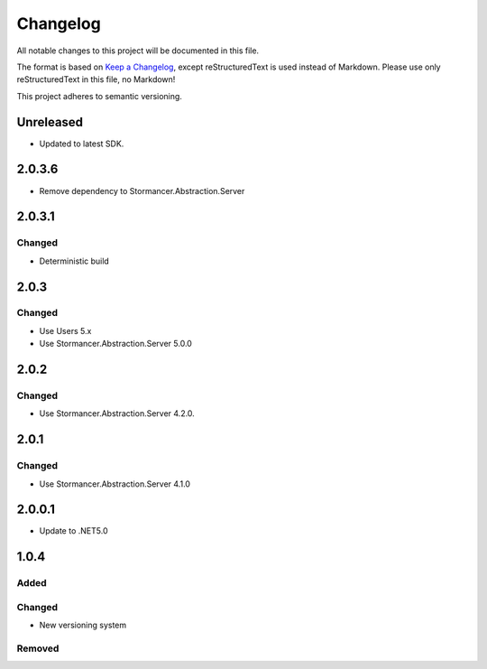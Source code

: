 ﻿=========
Changelog
=========

All notable changes to this project will be documented in this file.

The format is based on `Keep a Changelog <https://keepachangelog.com/en/1.0.0/>`_, except reStructuredText is used instead of Markdown.
Please use only reStructuredText in this file, no Markdown!

This project adheres to semantic versioning.

Unreleased
----------
- Updated to latest SDK.

2.0.3.6
----------
- Remove dependency to Stormancer.Abstraction.Server

2.0.3.1
-------
Changed
*******
- Deterministic build

2.0.3
-----
Changed
*******
- Use Users 5.x
- Use Stormancer.Abstraction.Server 5.0.0

2.0.2
-----
Changed
*******
- Use Stormancer.Abstraction.Server 4.2.0.

2.0.1
-----
Changed
*******
- Use Stormancer.Abstraction.Server 4.1.0

2.0.0.1
----------
- Update to .NET5.0

1.0.4
-----
Added
*****

Changed
*******
- New versioning system

Removed
*******

